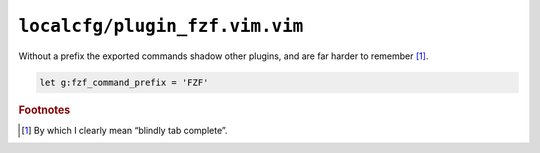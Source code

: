 ``localcfg/plugin_fzf.vim.vim``
===============================

Without a prefix the exported commands shadow other plugins, and are far harder
to remember [#]_.

.. code-block:: vim

    let g:fzf_command_prefix = 'FZF'

.. rubric:: Footnotes

.. [#] By which I clearly mean “blindly tab complete”.
